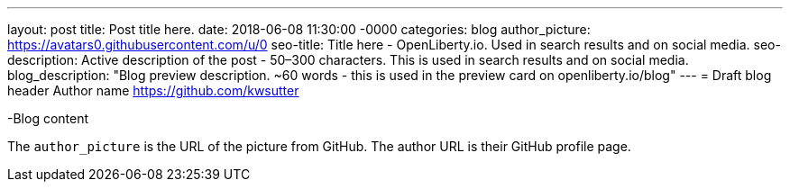 ---
layout: post
title: Post title here.
date:   2018-06-08 11:30:00 -0000
categories: blog
author_picture: https://avatars0.githubusercontent.com/u/0
seo-title: Title here - OpenLiberty.io. Used in search results and on social media.
seo-description: Active description of the post - 50–300 characters. This is used in search results and on social media.
blog_description: "Blog preview description. ~60 words - this is used in the preview card on openliberty.io/blog"
---
= Draft blog header
Author name <https://github.com/kwsutter>

-Blog content

The `author_picture` is the URL of the picture from GitHub.
The author URL is their GitHub profile page.

